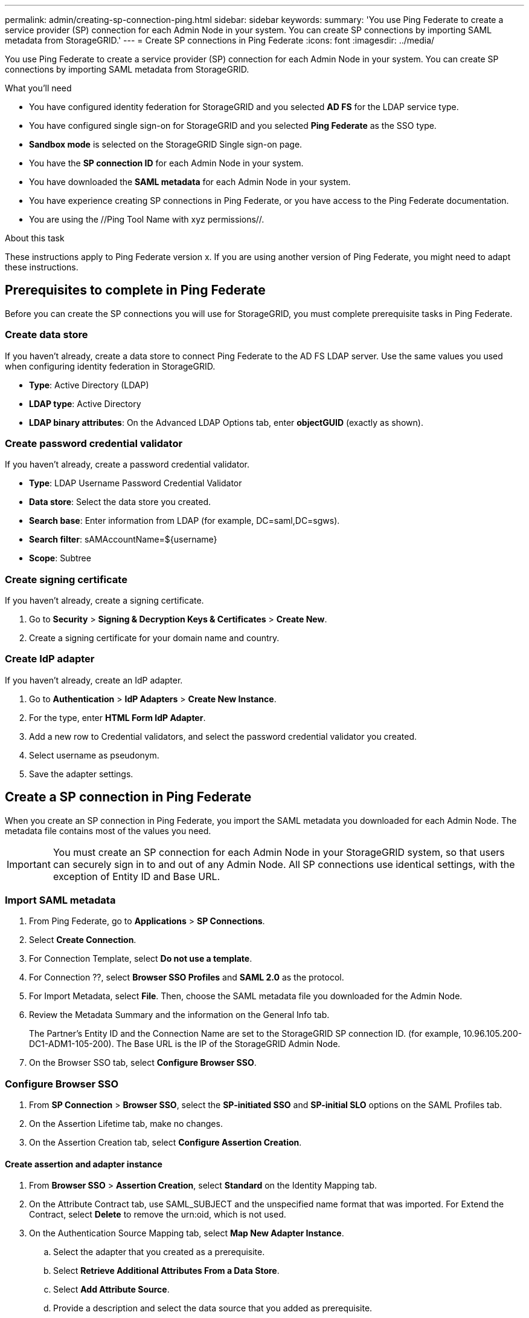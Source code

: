 ---
permalink: admin/creating-sp-connection-ping.html
sidebar: sidebar
keywords:
summary: 'You use Ping Federate to create a service provider (SP) connection for each Admin Node in your system. You can create SP connections by importing SAML metadata from StorageGRID.'
---
= Create SP connections in Ping Federate
:icons: font
:imagesdir: ../media/

[.lead]
You use Ping Federate to create a service provider (SP) connection for each Admin Node in your system. You can create SP connections by importing SAML metadata from StorageGRID.

.What you'll need
* You have configured identity federation for StorageGRID and you selected *AD FS* for the LDAP service type.
* You have configured single sign-on for StorageGRID and you selected *Ping Federate* as the SSO type.
* *Sandbox mode* is selected on the StorageGRID Single sign-on page.
* You have the *SP connection ID* for each Admin Node in your system.
* You have downloaded the *SAML metadata* for each Admin Node in your system.

* You have experience creating SP connections in Ping Federate, or you have access to the Ping Federate documentation.

* You are using the //Ping Tool Name with xyz permissions//.

.About this task
These instructions apply to Ping Federate version x. If you are using another version of Ping Federate, you might need to adapt these instructions.

== Prerequisites to complete in Ping Federate
Before you can create the SP connections you will use for StorageGRID, you must complete prerequisite tasks in Ping Federate. 

=== Create data store

If you haven't already, create a data store to connect Ping Federate to the AD FS LDAP server. Use the same values you used when configuring identity federation in StorageGRID.

* *Type*: Active Directory (LDAP)
* *LDAP type*: Active Directory
* *LDAP binary attributes*: On the Advanced LDAP Options tab, enter *objectGUID* (exactly as shown).

=== Create password credential validator
If you haven't already, create a password credential validator.

*	*Type*: LDAP Username Password Credential Validator
* *Data store*: Select the data store you created.
* *Search base*: Enter information from LDAP (for example, DC=saml,DC=sgws).
* *Search filter*: sAMAccountName=${username}
* *Scope*: Subtree

=== Create signing certificate
If you haven't already, create a signing certificate.

. Go to *Security* > *Signing & Decryption Keys & Certificates* > *Create New*.
. Create a signing certificate for your domain name and country.

=== Create IdP adapter
If you haven't already, create an IdP adapter.

. Go to *Authentication* > *IdP Adapters* > *Create New Instance*.
. For the type, enter *HTML Form IdP Adapter*.
. Add a new row to Credential validators, and select the password credential validator you created.
. Select username as pseudonym.
. Save the adapter settings.

== Create a SP connection in Ping Federate

When you create an SP connection in Ping Federate, you import the SAML metadata you downloaded for each Admin Node. The metadata file contains most of the values you need.

IMPORTANT: You must create an SP connection for each Admin Node in your StorageGRID system, so that users can securely sign in to and out of any Admin Node. All SP connections use identical settings, with the exception of Entity ID and Base URL.

=== Import SAML metadata

. From Ping Federate, go to *Applications* > *SP Connections*.
. Select *Create Connection*.
. For Connection Template, select *Do not use a template*.
. For Connection ??, select *Browser SSO Profiles* and *SAML 2.0* as the protocol. 
. For Import Metadata, select *File*. Then, choose the SAML metadata file you downloaded for the Admin Node. 
. Review the Metadata Summary and the information on the General Info tab.
+
The Partner's Entity ID and the Connection Name are set to the StorageGRID SP connection ID. (for example, 10.96.105.200-DC1-ADM1-105-200). The Base URL is the IP of the StorageGRID Admin Node.
. On the Browser SSO tab, select *Configure Browser SSO*.

=== Configure Browser SSO

. From *SP Connection* > *Browser SSO*, select the *SP-initiated SSO* and *SP-initial SLO* options on the SAML Profiles tab.

. On the Assertion Lifetime tab, make no changes.

. On the Assertion Creation tab, select *Configure Assertion Creation*.

==== Create assertion and adapter instance

. From *Browser SSO* > *Assertion Creation*, select *Standard* on the Identity Mapping tab.
. On the Attribute Contract tab, use SAML_SUBJECT and the unspecified name format that was imported. For Extend the Contract, select *Delete* to remove the urn:oid, which is not used.

. On the Authentication Source Mapping tab, select *Map New Adapter Instance*.

.. Select the adapter that you created as a prerequisite. 
.. Select *Retrieve Additional Attributes From a Data Store*.
.. Select *Add Attribute Source*.
.. Provide a description and select the data source that you added as prerequisite.
.. On the LDAP Directory Search tab: 
* Enter the *Base DN*, which should exactly match the value you entered in StorageGRID for the LDAP server. 
* Select *Subtree*.
* Search for the attribute *objectGUID* and add it.
* Select *Base64* for the *objectGUID* attribute.

.. On the LDAP Filter tab, enter *sAMAccountName=${username}*.

.. On the Attribute Contract Fulfillment tab, select *LDAP (attribute)* as the source and *objectGUID* as the value.
+
NOTE: If objectGUID doesn't appear as an option, make sure it is defined as *Base64* on the LDAP Directory Search tab.

.. Review and then save the attribute source. For example:
+
image::../media/sso_ping_sp_connection_attribute_source.png[SP Connection for Ping Federate-Attribute Sources]

..	On the Failsave Attribute Source tab, select *Abort the SSO Transaction*.

.. Review the summary and select *Done* to save the adapter instance.

. Select *Done* to save the assertion.

==== Define protocol settings

. From *Browser SSO* > *Protocol Settings*, select *Configure Protocol Settings* on the Protocol Settings tab.
..	On the Assertion Consumer Service URL tab, accept the default values, which were imported from the StorageGRID SAML metadata (*POST* for Binding and `/api/saml-response` for Endpoint URL).

.. On the SLO Service URLs tab, accept the default values, which were imported from the StorageGRID SAML metadata (*REDIRECT* for Binding and `/api/saml-logout` for Endpoint URL.

.. On the Allowable SAML Bindings tab, unselect *ARTIFACT* and *SOAP*. Only *POST* and *REDIRECT* are required.

.. On the Signature Policy tab, select *Always Sign Assertion*.

.. On the Encryption Policy tab, select *None*.

.. Review the summary and select *Done* to save the protocol settings.

.	Review the summary and select *Done* to save the Browser SSO settings.



==== Configure credentials

. From the SP Connection tab, select *Credentials*. 
. From the Credentials tab, select *Configure Credentials*.

. Select *Done* to save the credentials.

. On the Signature Verifications Settings tab, select *Manage Signature Verification Settings*.

.. On the Trust Model tab, select *Unanchored*.
.. On the Signature Verification Certificate tab, review the signing certificate information, which was imported from the StorageGRID SAML metadata. 

. Review the summary screens and select *Save* to save the SP connection.



